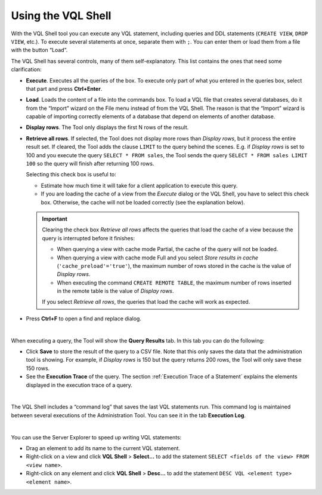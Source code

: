 ===================
Using the VQL Shell
===================

With the VQL Shell tool you can execute any VQL statement, including queries and DDL statements (``CREATE VIEW``, ``DROP VIEW``, etc.). To execute several statements at once, separate them with ``;``. You can enter them or load them from a file with the button “Load”.

The VQL Shell has several controls, many of them self-explanatory. This list contains the ones that need some clarification:

-  **Execute**. Executes all the queries of the box. To execute only part of what you entered in the queries box, select that part and press **Ctrl+Enter**.

-  **Load**. Loads the content of a file into the commands box. To load a
   VQL file that creates several databases, do it from the “Import” wizard on the File menu instead of from the VQL Shell. The reason is that the “Import” wizard is capable of importing correctly elements of a database that depend on elements of another database.

-  **Display rows**. The Tool only displays the first N rows of the result.

-  **Retrieve all rows**. If selected, the Tool does not display more rows than *Display rows*, but it process the entire result set. 
   If cleared, the Tool adds the clause ``LIMIT`` to the query behind the scenes. E.g. if *Display rows* is set to 100 and you execute the query ``SELECT * FROM sales``, the Tool sends the query ``SELECT * FROM sales LIMIT 100`` so the query will finish after returning 100 rows.

   Selecting this check box is useful to:

   -  Estimate how much time it will take for a client application to execute this query.
   -  If you are loading the cache of a view from the *Execute* dialog or the VQL Shell, you have to select this check box. Otherwise, the cache will not be loaded correctly (see the explanation below).
   

   .. important:: Clearing the check box *Retrieve all rows* affects the queries that load the cache of a view because the query is interrupted before it finishes:
   
      -  When querying a view with cache mode Partial, the cache of the query will not be loaded.
      -  When querying a view with cache mode Full and you select *Store results in cache* (``'cache_preload'='true'``), the maximum
         number of rows stored in the cache is the value of *Display rows*.
      -  When executing the command ``CREATE REMOTE TABLE``, the maximum number of rows inserted in the remote table is 
         the value of *Display rows*.
         
      If you select *Retrieve all rows*, the queries that load the cache will work as expected.

-  Press **Ctrl+F** to open a find and replace dialog.

|

When executing a query, the Tool will show the **Query Results** tab. In this tab you can do the following:

-  Click **Save** to store the result of the query to a CSV file. Note that this only saves the data that the administration tool is showing. For example, if *Display rows* is 150 but the query returns 200 rows, the Tool will only save these 150 rows.
-  See the **Execution Trace** of the query.   The section :ref:`Execution Trace of a Statement` explains the elements displayed in the execution trace of a query.

|

The VQL Shell includes a “command log” that saves the last VQL statements run. This command log is maintained between several executions of the Administration Tool. You can see it in the tab **Execution Log**.

|

You can use the Server Explorer to speed up writing VQL statements:

-  Drag an element to add its name to the current VQL statement.
-  Right-click on a view and click **VQL Shell** > **Select...** to add the statement ``SELECT <fields of the view> FROM <view name>``.
-  Right-click on any element and click **VQL Shell** > **Desc...** to add the statement ``DESC VQL <element type> <element name>``.
